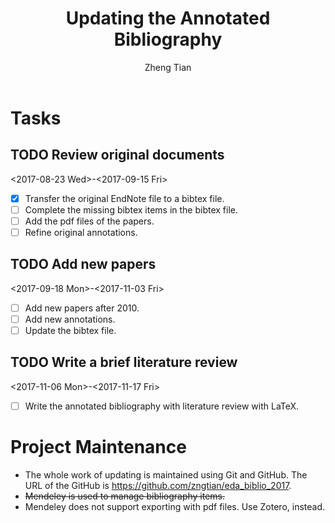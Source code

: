 #+TITLE: Updating the Annotated Bibliography
#+AUTHOR: Zheng Tian
#+EMAIL: 
#+DATE: 
#+OPTIONS: H:3 num:2 toc:nil ^:{}


* Tasks

** TODO Review original documents 
<2017-08-23 Wed>-<2017-09-15 Fri>
- [X] Transfer the original EndNote file to a bibtex file.
- [ ] Complete the missing bibtex items in the bibtex file. 
- [ ] Add the pdf files of the papers.
- [ ] Refine original annotations.

** TODO Add new papers
<2017-09-18 Mon>-<2017-11-03 Fri>
- [ ] Add new papers after 2010.
- [ ] Add new annotations.
- [ ] Update the bibtex file. 

** TODO Write a brief literature review
<2017-11-06 Mon>-<2017-11-17 Fri>
- [ ] Write the annotated bibliography with literature review with
  LaTeX. 

* Project Maintenance 

- The whole work of updating is maintained using Git and GitHub. The URL
  of the GitHub is https://github.com/zngtian/eda_biblio_2017.
- +Mendeley is used to manage bibliography items.+
- Mendeley does not support exporting with pdf files. Use Zotero,
  instead. 
